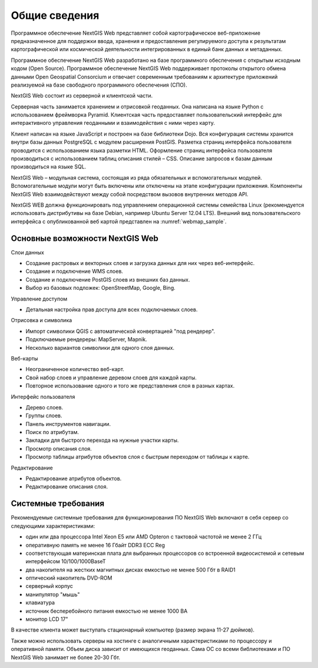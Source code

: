 .. sectionauthor:: Артём Светлов <artem.svetlov@nextgis.ru>

.. _general:

Общие сведения
====================


Программное обеспечение NextGIS Web представляет собой картографическое веб-приложение предназначенное для поддержки ввода, хранения и предоставления регулируемого доступа к результатам картографической или космической деятельности интегрированных в единый банк данных и метаданных. 

Программное обеспечение NextGIS Web разработано на базе программного обеспечения с открытым исходным кодом (Open Source). Программное обеспечение NextGIS Web поддерживает протоколы открытого обмена данными Open Geospatial Consorcium и отвечает современным требованиям к архитектуре приложений реализуемой на базе свободного программного обеспечения (СПО).

NextGIS Web состоит из серверной и клиентской части. 

Серверная часть занимается хранением и отрисовкой геоданных. Она написана на языке Python с использованием фреймворка Pyramid. Клиентская часть предоставляет пользовательский интерфейс для интерактивного управления геоданными и взаимодействия с ними через карту. 

Клиент написан на языке JavaScript и построен на базе библиотеки Dojo. Вся конфигурация системы хранится внутри базы данных PostgreSQL с модулем расширения PostGIS. Разметка страниц интерфейса пользователя проводится с использованием языка разметки HTML. Оформление страниц интерфейса пользователя производиться с использованием таблиц описания стилей – CSS. Описание запросов к базам данным производиться на языке SQL.

NextGIS Web – модульная система, состоящая из ряда обязательных и вспомогательных модулей. Вспомогательные модули могут быть включены или отключены на этапе конфигурации приложения. Компоненты NextGIS Web взаимодействуют между собой посредством вызовов внутренних методов API.

NextGIS WEB должна функционировать под управлением операционной системы семейства Linux (рекомендуется использовать дистрибутивы на базе Debian, например Ubuntu Server 12.04 LTS). 
Внешний вид пользовательского интерфейса с опубликованной веб картой представлен на  :numref:`webmap_sample`.

.. figure:: _static/webmap_sample.png
   :name: webmap_sample
   :align: center
   :scale: 55 %


Основные возможности NextGIS Web 
----------------------------------------------

Слои данных 

* Создание растровых и векторных слоев и загрузка данных для них через веб-интерфейс. 
* Создание и подключение WMS слоев. 
* Создание и подключение PostGIS слоев из внешних баз данных. 
* Выбор из базовых подложек: OpenStreetMap, Google, Bing. 

Управление доступом 

* Детальная настройка прав доступа для всех подключаемых слоев.

Отрисовка и символика 

* Импорт символики QGIS с автоматической конвертацией "под рендерер". 
* Подключаемые рендереры: MapServer, Mapnik. 
* Несколько вариантов символики для одного слоя данных. 

Веб-карты 
 
* Неограниченное количество веб-карт. 
* Свой набор слоев и управление деревом слоев для каждой карты. 
* Повторное использование одного и того же представления слоя в разных картах. 

Интерфейс пользователя 

* Дерево слоев. 
* Группы слоев. 
* Панель инструментов навигации. 
* Поиск по атрибутам. 
* Закладки для быстрого перехода на нужные участки карты. 
* Просмотр описания слоя. 
* Просмотр таблицы атрибутов объектов слоя с быстрым переходом от таблицы к карте. 

Редактирование 

* Редактирование атрибутов объектов.
* Редактирование описания слоя. 

Системные требования
----------------------------------------------
Рекомендуемые системные требования для функционирования ПО NextGIS Web включают в себя сервер со следующими характеристиками:

* один или два процессора Intel Xeon E5 или AMD Opteron с тактовой частотой не менее 2 ГГц
* оперативную память не менее 16 Гбайт DDR3 ECC Reg
* соответствующая материнская плата для выбранных процессоров со встроенной видеосистемой и сетевым интерфейсом 10/100/1000BaseT
* два накопителя на жестких магнитных дисках емкостью не менее 500 Гбт в RAID1
* оптический накопитель DVD-ROM
* серверный корпус
* манипулятор "мышь"
* клавиатура
* источник бесперебойного питания емкостью не менее 1000 ВА
* монитор LCD 17"

В качестве клиента может выступать стационарный компьютер (размер экрана 11-27 дюймов).

Также можно использовать серверы на хостинге с аналогичными характеристиками по процессору и оперативной памяти. Объем диска зависит от имеющихся геоданных. Сама ОС со всеми библиотеками и ПО NextGIS Web занимает не более 20-30 Гбт.
